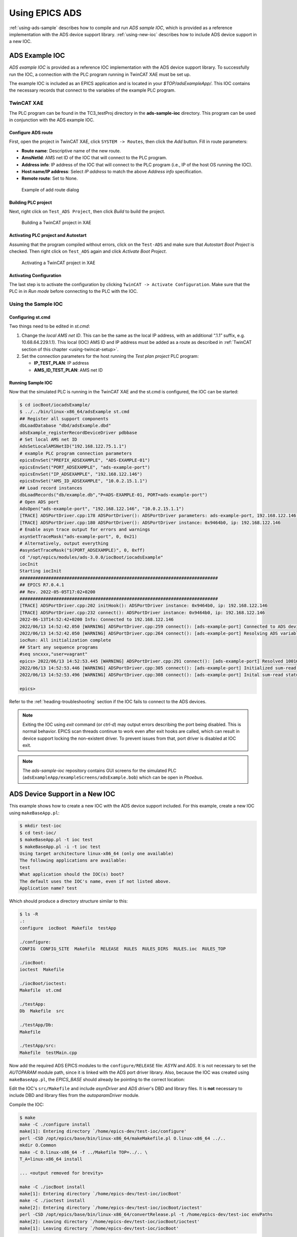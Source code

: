 .. SPDX-FileCopyrightText: 2022 Cosylab d.d.
..
.. SPDX-License-Identifier: MIT

###############
Using EPICS ADS
###############

:ref:`using-ads-sample` describes how to compile and run *ADS sample IOC*, which is provided as a reference implementation with the ADS device support library. :ref:`using-new-ioc` describes how to include ADS device support in a new IOC.

.. _using-ads-sample:

ADS Example IOC
===============
*ADS example IOC* is provided as a reference IOC implementation with the ADS device support library. To successfully run the IOC, a connection with the PLC program running in TwinCAT XAE must be set up.

The example IOC is included as an EPICS application and is located in your *$TOP/adsExampleApp/*. This IOC contains the necessary records that connect to the variables of the example PLC program.

.. _using-twincat-setup:

TwinCAT XAE
-----------
The PLC program can be found in the TC3_testProj directory in the **ads-sample-ioc** directory. This program can be used in conjunction with the ADS example IOC.

Configure ADS route
^^^^^^^^^^^^^^^^^^^
First, open the project in TwinCAT XAE, click ``SYSTEM -> Routes``, then click the *Add* button. Fill in route parameters:

* **Route name**: Descriptive name of the new route.
* **AmsNetId**: AMS net ID of the IOC that will connect to the PLC program.
* **Address info**: IP address of the IOC that will connect to the PLC program (i.e., IP of the host OS running the IOC).
* **Host name/IP address**: Select *IP address* to match the above *Address info* specification.
* **Remote route**: Set to None.

.. figure:: ads-add-route-dialog.png
   :scale: 75 %

   Example of add route dialog

Building PLC project
^^^^^^^^^^^^^^^^^^^^
Next, right click on ``Test_ADS Project``, then click *Build* to build the project.

.. figure:: xae_build_project.png
   :scale: 75 %

   Building a TwinCAT project in XAE

Activating PLC project and Autostart
^^^^^^^^^^^^^^^^^^^^^^^^^^^^^^^^^^^^
Assuming that the program compiled without errors, click on the ``Test-ADS`` and make sure that *Autostart Boot Project* is checked. Then right click on ``Test_ADS`` again and click *Activate Boot Project*.

.. figure:: xae_activate_project.png
   :scale: 75 %

   Activating a TwinCAT project in XAE

Activating Configuration
^^^^^^^^^^^^^^^^^^^^^^^^
The last step is to activate the configuration by clicking ``TwinCAT -> Activate Configuration``. Make sure that the PLC in in *Run mode* before connecting to the PLC with the IOC.

.. _using-install-sample:

Using the Sample IOC
-------------------------
Configuring st.cmd
^^^^^^^^^^^^^^^^^^

Two things need to be edited in *st.cmd*:

1. Change the *local AMS net ID*. This can be the same as the local IP address, with an additional “.1.1” suffix, e.g. 10.68.64.229.1.1). This local (IOC) AMS ID and IP address must be added as a route as described in :ref:`TwinCAT section of this chapter <using-twincat-setup>`.

2. Set the connection parameters for the host running the *Test plan project* PLC program:

   * **IP_TEST_PLAN**: IP address
   * **AMS_ID_TEST_PLAN**: AMS net ID

.. code-block::
   :caption: Example st.cmd
   :emphasize-lines: 9,15,16

   #!../../bin/linux-x86_64/adsExample
   
   ## Register all support components
   dbLoadDatabase "../../dbd/adsExample.dbd"
   ads_sample_registerRecordDeviceDriver pdbbase
   
   
   # Set local AMS net ID
   AdsSetLocalAMSNetID("10.68.64.229.1.1")
   
   
   # Test Plan PLC program connection parameters
   epicsEnvSet("PREFIX_ADSEXAMPLE", "ADS-EXAMPLE-01")
   epicsEnvSet("PORT_ADSEXAMPLE", "ads-example-port")
   epicsEnvSet("IP_ADSEXAMPLE", "10.68.6.45")
   epicsEnvSet("AMS_ID_ADSEXAMPLE", "10.68.79.25.1.1")
   
   
   # Load record instances for Test Plan PLC program
   dbLoadRecords("../../db/example.db","P=$(PREFIX_ADSEXAMPLE), PORT=$(PORT_ADSEXAMPLE)")
   
   # Open ADS port
   AdsOpen("$(PORT_ADSEXAMPLE)", "$(IP_ADSEXAMPLE)", "$(AMS_ID_ADSEXAMPLE)")
   
   # Enable asyn trace output for errors and warnings
   asynSetTraceMask("$(PORT_TEST_PLAN)", 0, 0x21)
   # Alternatively, output everything
   #asynSetTraceMask("$(PORT_TEST_PLAN)", 0, 0xff)
   
   iocInit
   # End of IOC initialization

Running Sample IOC
^^^^^^^^^^^^^^^^^^

Now that the simulated PLC is running in the TwinCAT XAE and the st.cmd is configured, the IOC can be started:

.. code-block:: console
                
   $ cd iocBoot/iocadsExample/
   $ ../../bin/linux-x86_64/adsExample st.cmd
   ## Register all support components
   dbLoadDatabase "dbd/adsExample.dbd"
   adsExample_registerRecordDeviceDriver pdbbase
   # Set local AMS net ID
   AdsSetLocalAMSNetID("192.168.122.75.1.1")
   # example PLC program connection parameters
   epicsEnvSet("PREFIX_ADSEXAMPLE", "ADS-EXAMPLE-01")
   epicsEnvSet("PORT_ADSEXAMPLE", "ads-example-port")
   epicsEnvSet("IP_ADSEXAMPLE", "192.168.122.146")
   epicsEnvSet("AMS_ID_ADSEXAMPLE", "10.0.2.15.1.1")
   ## Load record instances
   dbLoadRecords("db/example.db","P=ADS-EXAMPLE-01, PORT=ads-example-port")
   # Open ADS port
   AdsOpen("ads-example-port", "192.168.122.146", "10.0.2.15.1.1")
   [TRACE] ADSPortDriver.cpp:178 ADSPortDriver(): ADSPortDriver parameters: ads-example-port, 192.168.122.146, 10.0.2.15.1.1, 500, -1
   [TRACE] ADSPortDriver.cpp:180 ADSPortDriver(): ADSPortDriver instance: 0x9464b0, ip: 192.168.122.146
   # Enable asyn trace output for errors and warnings
   asynSetTraceMask("ads-example-port", 0, 0x21)
   # Alternatively, output everything
   #asynSetTraceMask("$(PORT_ADSEXAMPLE)", 0, 0xff)
   cd "/opt/epics/modules/ads-3.0.0/iocBoot/iocadsExample"
   iocInit
   Starting iocInit
   ############################################################################
   ## EPICS R7.0.4.1
   ## Rev. 2022-05-05T17:02+0200
   ############################################################################
   [TRACE] ADSPortDriver.cpp:202 initHook(): ADSPortDriver instance: 0x9464b0, ip: 192.168.122.146
   [TRACE] ADSPortDriver.cpp:232 connect(): ADSPortDriver instance: 0x9464b0, ip: 192.168.122.146
   2022-06-13T14:52:42+0200 Info: Connected to 192.168.122.146
   2022/06/13 14:52:42.050 [WARNING] ADSPortDriver.cpp:259 connect(): [ads-example-port] Connected to ADS device (IP: 192.168.122.146)
   2022/06/13 14:52:42.050 [WARNING] ADSPortDriver.cpp:264 connect(): [ads-example-port] Resolving ADS variable names
   iocRun: All initialization complete
   ## Start any sequence programs
   #seq sncxxx,"user=vagrant"
   epics> 2022/06/13 14:52:53.445 [WARNING] ADSPortDriver.cpp:291 connect(): [ads-example-port] Resolved 10016 read and 16 write variable names
   2022/06/13 14:52:53.446 [WARNING] ADSPortDriver.cpp:305 connect(): [ads-example-port] Initialized sum-read request buffers
   2022/06/13 14:52:53.496 [WARNING] ADSPortDriver.cpp:308 connect(): [ads-example-port] Inital sum-read status (0): OK
   
   epics> 

Refer to the :ref:`heading-troubleshooting` section if the IOC fails to connect to the ADS devices.

.. note::
   Exiting the IOC using *exit* command (or *ctrl-d*) may output errors describing the port being disabled. This is normal behavior. EPICS scan threads continue to work
   even after exit hooks are called, which can result in device support locking the non-existent driver. To prevent issues from that, port driver is disabled at IOC exit. 

.. note::
   The *ads-sample-ioc* repository contains GUI screens for the simulated PLC (``adsExampleApp/exampleScreens/adsExample.bob``) which can be open in *Phoebus*.

.. _using-new-ioc:

ADS Device Support in a New IOC
===============================

This example shows how to create a new IOC with the ADS device support included. For this example, create a new IOC using ``makeBaseApp.pl``:

.. code-block:: console

   $ mkdir test-ioc
   $ cd test-ioc/
   $ makeBaseApp.pl -t ioc test
   $ makeBaseApp.pl -i -t ioc test
   Using target architecture linux-x86_64 (only one available)
   The following applications are available:
   test
   What application should the IOC(s) boot?
   The default uses the IOC's name, even if not listed above.
   Application name? test

Which should produce a directory structure similar to this:

.. code-block:: console

   $ ls -R
   .:
   configure  iocBoot  Makefile  testApp
   
   ./configure:
   CONFIG  CONFIG_SITE  Makefile  RELEASE  RULES  RULES_DIRS  RULES.ioc  RULES_TOP
   
   ./iocBoot:
   ioctest  Makefile
   
   ./iocBoot/ioctest:
   Makefile  st.cmd
   
   ./testApp:
   Db  Makefile  src
   
   ./testApp/Db:
   Makefile
   
   ./testApp/src:
   Makefile  testMain.cpp

Now add the required ADS EPICS modules to the ``configure/RELEASE`` file: *ASYN* and *ADS*. It is not necessary to set the *AUTOPARAM* module path, since it is linked with the ADS port driver library. Also, because the IOC was created using ``makeBaseApp.pl``, the *EPICS_BASE* should already be pointing to the correct location:

.. code-block:: console
   :emphasize-lines: 6,7,13

   # RELEASE - Location of external support modules
   ...
   # Variables and paths to dependent modules:
   #MODULES = /path/to/modules
   #MYMODULE = $(MODULES)/my-module
   ASYN = /opt/epics/modules/asyn
   ADS = /opt/epics/modules/ads
   
   # If using the sequencer, point SNCSEQ at its top directory:
   #SNCSEQ = $(MODULES)/seq-ver
   
   # EPICS_BASE should appear last so earlier modules can override stuff:
   EPICS_BASE = /opt/epics/base
   
   # Set RULES here if you want to use build rules from somewhere
   # other than EPICS_BASE:
   ...
   
Edit the IOC's ``src/Makefile`` and include *asynDriver* and *ADS driver*'s DBD and library files. It is **not** necessary to include DBD and library files from the *autoparamDriver* module.

.. code-block:: makefile
   :emphasize-lines: 20,24

   TOP=../..

   include $(TOP)/configure/CONFIG
   #----------------------------------------
   #  ADD MACRO DEFINITIONS AFTER THIS LINE
   #=============================
   
   #=============================
   # Build the IOC application

   PROD_IOC = test
   # test.dbd will be created and installed
   DBD += test.dbd
   
   # test.dbd will be made up from these files:
   test_DBD += base.dbd
   
   # Include dbd files from all support applications:
   #test_DBD += xxx.dbd
   test_DBD += asyn.dbd ads.dbd
   
   # Add all the support libraries needed by this IOC
   #test_LIBS += xxx
   test_LIBS += asyn ads
   
   # test_registerRecordDeviceDriver.cpp derives from test.dbd
   test_SRCS += test_registerRecordDeviceDriver.cpp
   
   # Build the main IOC entry point on workstation OSs.
   test_SRCS_DEFAULT += testMain.cpp
   test_SRCS_vxWorks += -nil-
   
   # Add support from base/src/vxWorks if needed
   #test_OBJS_vxWorks += $(EPICS_BASE_BIN)/vxComLibrary
   
   # Finally link to the EPICS Base libraries
   test_LIBS += $(EPICS_BASE_IOC_LIBS)
   
   #===========================
   
   include $(TOP)/configure/RULES
   #----------------------------------------
   #  ADD RULES AFTER THIS LINE
   
Compile the IOC:

.. code-block:: console

   $ make
   make -C ./configure install 
   make[1]: Entering directory `/home/epics-dev/test-ioc/configure'
   perl -CSD /opt/epics/base/bin/linux-x86_64/makeMakefile.pl O.linux-x86_64 ../..
   mkdir O.Common
   make -C O.linux-x86_64 -f ../Makefile TOP=../.. \
   T_A=linux-x86_64 install

   ... <output removed for brevity>

   make -C ./iocBoot install 
   make[1]: Entering directory `/home/epics-dev/test-ioc/iocBoot'
   make -C ./ioctest install 
   make[2]: Entering directory `/home/epics-dev/test-ioc/iocBoot/ioctest'
   perl -CSD /opt/epics/base/bin/linux-x86_64/convertRelease.pl -t /home/epics-dev/test-ioc envPaths
   make[2]: Leaving directory `/home/epics-dev/test-ioc/iocBoot/ioctest'
   make[1]: Leaving directory `/home/epics-dev/test-ioc/iocBoot'

Assuming the compilation step was successful, you can run the IOC and check if ADS port driver commands are available in the IOC shell:

.. code-block:: console

   $ cd iocBoot/ioctest/
   $ ../../bin/linux-x86_64-debug/test st.cmd
   #!../../bin/linux-x86_64/test
   ## You may have to change test to something else
   ## everywhere it appears in this file
   < envPaths
   epicsEnvSet("IOC","ioctest")
   epicsEnvSet("TOP","/home/epics-dev/test-ioc")
   epicsEnvSet("ASYN","/opt/epics/modules/asyn")
   epicsEnvSet("ADS","/opt/epics/modules/ads")
   epicsEnvSet("EPICS_BASE","/opt/epics/base")
   cd "/home/epics-dev/test-ioc"
   ## Register all support components
   dbLoadDatabase "dbd/test.dbd"
   test_registerRecordDeviceDriver pdbbase
   ## Load record instances
   #dbLoadRecords("db/xxx.db","user=andrej")
   cd "/home/epics-dev/test-ioc/iocBoot/ioctest"
   iocInit
   Starting iocInit
   ############################################################################
   ## EPICS R3.15.5
   ## EPICS Base built Aug 31 2018
   ############################################################################
   iocRun: All initialization complete
   ## Start any sequence programs
   #seq sncxxx,"user=andrej"

Run ``help`` command and verify that the ADS port driver commands are available, i.e. ``AdsOpen`` and ``AdsSetLocalAMDSNetID``:

.. code-block::

   epics> help
   Type 'help <command>' to see the arguments of <command>.
                  AdsFindIOIntrRecord             AdsOpen         
   AdsSetLocalAMSNetID             ClockTime_Report                
   ClockTime_Shutdown              asDumpHash      asInit          asSetFilename
   asSetSubstitutions              ascar           asdbdump        asphag
   aspmem          asprules        aspuag          astac           
   asynAutoConnect asynEnable      asynInterposeEosConfig          
   asynInterposeFlushConfig        asynOctetConnect                
   asynOctetDisconnect             asynOctetFlush  asynOctetGetInputEos

   ... <output removed for brevity>

You now have a functional IOC that can use the ADS protocol to communicate with ADS capable devices. What is missing is a functional database with record configuration for the ADS device that you are connecting to the IOC, and an open ADS connection between them.

Refer to the ADS example IOC sources to see an example how the EPICS database is configured and how to open an ADS client connection from the IOC to an ADS device. Refer to :ref:`heading-ref-manual` for record configuration and IOC command description.

